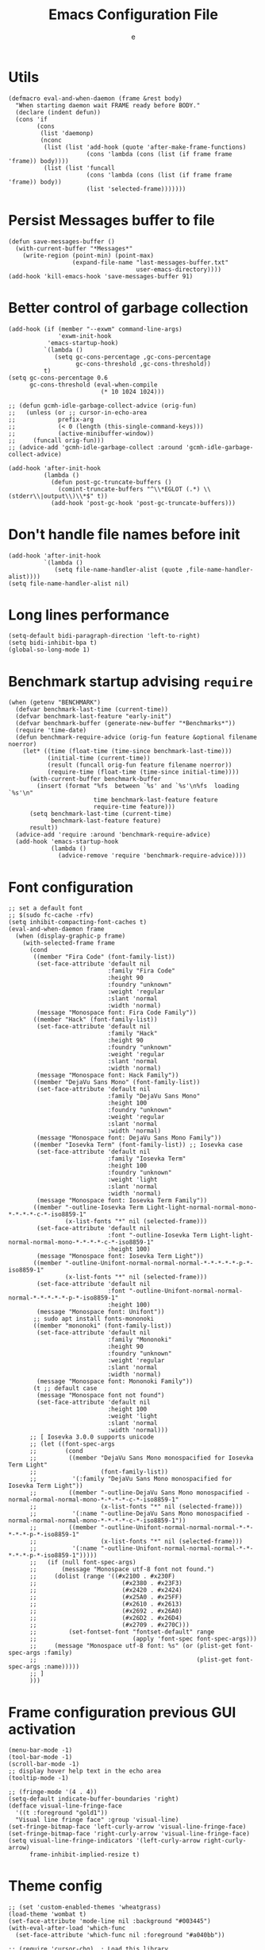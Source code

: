 #+TITLE:  Emacs Configuration File
#+AUTHOR: e
#+EMAIL:  no-reply@
#+PROPERTY:  header-args:elisp   :results silent
#+PROPERTY:  header-args:elisp+  :tangle ~/.emacs.d/early-init.el
#+PROPERTY:  header-args:elisp+  :eval no-export
# Save to tangle file: C-c C-v C-t

* Utils

#+begin_src elisp
(defmacro eval-and-when-daemon (frame &rest body)
  "When starting daemon wait FRAME ready before BODY."
  (declare (indent defun))
  (cons 'if
        (cons
         (list 'daemonp)
         (nconc
          (list (list 'add-hook (quote 'after-make-frame-functions)
                      (cons 'lambda (cons (list (if frame frame 'frame)) body))))
          (list (list 'funcall
                      (cons 'lambda (cons (list (if frame frame 'frame)) body))
                      (list 'selected-frame)))))))
#+end_src

* Persist *Messages* buffer to file

#+begin_src elisp
(defun save-messages-buffer ()
  (with-current-buffer "*Messages*"
    (write-region (point-min) (point-max)
                  (expand-file-name "last-messages-buffer.txt"
                                    user-emacs-directory))))
(add-hook 'kill-emacs-hook 'save-messages-buffer 91)
#+end_src

* Better control of garbage collection

#+begin_src elisp
(add-hook (if (member "--exwm" command-line-args)
              'exwm-init-hook
           'emacs-startup-hook)
          `(lambda ()
             (setq gc-cons-percentage ,gc-cons-percentage
                   gc-cons-threshold ,gc-cons-threshold))
          t)
(setq gc-cons-percentage 0.6
      gc-cons-threshold (eval-when-compile
                          (* 10 1024 1024)))

;; (defun gcmh-idle-garbage-collect-advice (orig-fun)
;;   (unless (or ;; cursor-in-echo-area
;;            prefix-arg
;;            (< 0 (length (this-single-command-keys)))
;;            (active-minibuffer-window))
;;     (funcall orig-fun)))
;; (advice-add 'gcmh-idle-garbage-collect :around 'gcmh-idle-garbage-collect-advice)

(add-hook 'after-init-hook
          (lambda ()
            (defun post-gc-truncate-buffers ()
              (comint-truncate-buffers "^\\*EGLOT (.*) \\(stderr\\|output\\)\\*$" t))
            (add-hook 'post-gc-hook 'post-gc-truncate-buffers)))
#+end_src

* Don't handle file names before init

#+begin_src elisp
(add-hook 'after-init-hook
          `(lambda ()
             (setq file-name-handler-alist (quote ,file-name-handler-alist))))
(setq file-name-handler-alist nil)
#+end_src

* Long lines performance

#+begin_src elisp
(setq-default bidi-paragraph-direction 'left-to-right)
(setq bidi-inhibit-bpa t)
(global-so-long-mode 1)
#+end_src

* Benchmark startup advising ~require~

#+begin_src elisp
(when (getenv "BENCHMARK")
  (defvar benchmark-last-time (current-time))
  (defvar benchmark-last-feature "early-init")
  (defvar benchmark-buffer (generate-new-buffer "*Benchmarks*"))
  (require 'time-date)
  (defun benchmark-require-advice (orig-fun feature &optional filename noerror)
    (let* ((time (float-time (time-since benchmark-last-time)))
           (initial-time (current-time))
           (result (funcall orig-fun feature filename noerror))
           (require-time (float-time (time-since initial-time))))
      (with-current-buffer benchmark-buffer
        (insert (format "%fs  between `%s' and `%s'\n%fs  loading `%s'\n"
                        time benchmark-last-feature feature
                        require-time feature)))
      (setq benchmark-last-time (current-time)
            benchmark-last-feature feature)
      result))
  (advice-add 'require :around 'benchmark-require-advice)
  (add-hook 'emacs-startup-hook
            (lambda ()
              (advice-remove 'require 'benchmark-require-advice))))
#+end_src

* Font configuration

#+begin_src elisp
;; set a default font
;; $(sudo fc-cache -rfv)
(setq inhibit-compacting-font-caches t)
(eval-and-when-daemon frame
  (when (display-graphic-p frame)
    (with-selected-frame frame
      (cond
       ((member "Fira Code" (font-family-list))
        (set-face-attribute 'default nil
                            :family "Fira Code"
                            :height 90
                            :foundry "unknown"
                            :weight 'regular
                            :slant 'normal
                            :width 'normal)
        (message "Monospace font: Fira Code Family"))
       ((member "Hack" (font-family-list))
        (set-face-attribute 'default nil
                            :family "Hack"
                            :height 90
                            :foundry "unknown"
                            :weight 'regular
                            :slant 'normal
                            :width 'normal)
        (message "Monospace font: Hack Family"))
       ((member "DejaVu Sans Mono" (font-family-list))
        (set-face-attribute 'default nil
                            :family "DejaVu Sans Mono"
                            :height 100
                            :foundry "unknown"
                            :weight 'regular
                            :slant 'normal
                            :width 'normal)
        (message "Monospace font: DejaVu Sans Mono Family"))
       ((member "Iosevka Term" (font-family-list)) ;; Iosevka case
        (set-face-attribute 'default nil
                            :family "Iosevka Term"
                            :height 100
                            :foundry "unknown"
                            :weight 'light
                            :slant 'normal
                            :width 'normal)
        (message "Monospace font: Iosevka Term Family"))
       ((member "-outline-Iosevka Term Light-light-normal-normal-mono-*-*-*-*-c-*-iso8859-1"
                (x-list-fonts "*" nil (selected-frame)))
        (set-face-attribute 'default nil
                            :font "-outline-Iosevka Term Light-light-normal-normal-mono-*-*-*-*-c-*-iso8859-1"
                            :height 100)
        (message "Monospace font: Iosevka Term Light"))
       ((member "-outline-Unifont-normal-normal-normal-*-*-*-*-*-p-*-iso8859-1"
                (x-list-fonts "*" nil (selected-frame)))
        (set-face-attribute 'default nil
                            :font "-outline-Unifont-normal-normal-normal-*-*-*-*-*-p-*-iso8859-1"
                            :height 100)
        (message "Monospace font: Unifont"))
       ;; sudo apt install fonts-mononoki
       ((member "mononoki" (font-family-list))
        (set-face-attribute 'default nil
                            :family "Mononoki"
                            :height 90
                            :foundry "unknown"
                            :weight 'regular
                            :slant 'normal
                            :width 'normal)
        (message "Monospace font: Mononoki Family"))
       (t ;; default case
        (message "Monospace font not found")
        (set-face-attribute 'default nil
                            :height 100
                            :weight 'light
                            :slant 'normal
                            :width 'normal)))
      ;; [ Iosevka 3.0.0 supports unicode
      ;; (let ((font-spec-args
      ;;        (cond
      ;;         ((member "DejaVu Sans Mono monospacified for Iosevka Term Light"
      ;;                  (font-family-list))
      ;;          '(:family "DejaVu Sans Mono monospacified for Iosevka Term Light"))
      ;;         ((member "-outline-DejaVu Sans Mono monospacified -normal-normal-normal-mono-*-*-*-*-c-*-iso8859-1"
      ;;                  (x-list-fonts "*" nil (selected-frame)))
      ;;          '(:name "-outline-DejaVu Sans Mono monospacified -normal-normal-normal-mono-*-*-*-*-c-*-iso8859-1"))
      ;;         ((member "-outline-Unifont-normal-normal-normal-*-*-*-*-*-p-*-iso8859-1"
      ;;                  (x-list-fonts "*" nil (selected-frame)))
      ;;          '(:name "-outline-Unifont-normal-normal-normal-*-*-*-*-*-p-*-iso8859-1")))))
      ;;   (if (null font-spec-args)
      ;;       (message "Monospace utf-8 font not found.")
      ;;     (dolist (range '((#x2100 . #x230F)
      ;;                        (#x2380 . #x23F3)
      ;;                        (#x2420 . #x2424)
      ;;                        (#x25A0 . #x25FF)
      ;;                        (#x2610 . #x2613)
      ;;                        (#x2692 . #x26A0)
      ;;                        (#x26D2 . #x26D4)
      ;;                        (#x2709 . #x270C)))
      ;;         (set-fontset-font "fontset-default" range
      ;;                           (apply 'font-spec font-spec-args)))
      ;;     (message "Monospace utf-8 font: %s" (or (plist-get font-spec-args :family)
      ;;                                             (plist-get font-spec-args :name)))))
      ;; ]
      )))
#+end_src

* Frame configuration previous GUI activation

#+begin_src elisp
(menu-bar-mode -1)
(tool-bar-mode -1)
(scroll-bar-mode -1)
;; display hover help text in the echo area
(tooltip-mode -1)

;; (fringe-mode '(4 . 4))
(setq-default indicate-buffer-boundaries 'right)
(defface visual-line-fringe-face
  '((t :foreground "gold1"))
  "Visual line fringe face" :group 'visual-line)
(set-fringe-bitmap-face 'left-curly-arrow 'visual-line-fringe-face)
(set-fringe-bitmap-face 'right-curly-arrow 'visual-line-fringe-face)
(setq visual-line-fringe-indicators '(left-curly-arrow right-curly-arrow)
      frame-inhibit-implied-resize t)
#+end_src

* Theme config

#+begin_src elisp
;; (set 'custom-enabled-themes 'wheatgrass)
(load-theme 'wombat t)
(set-face-attribute 'mode-line nil :background "#003445")
(with-eval-after-load 'which-func
  (set-face-attribute 'which-func nil :foreground "#a040bb"))

;; (require 'cursor-chg)  ; Load this library
;; (change-cursor-mode 1) ; On for overwrite/read-only/input mode
;; (toggle-cursor-type-when-idle 1) ; On when idle
;; (setq curchg-idle-cursor-type 'hbar
;;       curchg-default-cursor-type 'bar
;;       curchg-overwrite/read-only-cursor-type 'box)
(add-to-list 'default-frame-alist '(cursor-color . "red"))
;; [ Cycle themes
(require 'ring)
(defvar theme-ring nil)
(let ((themes '(whiteboard adwaita misterioso wombat)))
  (setq theme-ring (make-ring (length themes)))
  (dolist (elem themes) (ring-insert theme-ring elem)))

(defun cycle-themes ()
  "Cycle themes in ring."
  (interactive)
  (let ((theme (ring-ref theme-ring -1)))
    (ring-insert theme-ring theme)
    (load-theme theme)
    (message "%s theme loaded" theme)))
;; ]

;; [ transparency
(defun toggle-transparency ()
   (interactive)
   (let ((alpha (frame-parameter nil 'alpha)))
     (set-frame-parameter
      nil 'alpha
      (if (eql (cond ((numberp alpha) alpha)
                     ((numberp (cdr alpha)) (cdr alpha))
                     ;; Also handle undocumented (<active> <inactive>) form.
                     ((numberp (cadr alpha)) (cadr alpha)))
               100)
          '(90 . 75) '(100 . 100)))))
(add-to-list 'default-frame-alist '(alpha . (90 . 75)))
;; (set-frame-parameter (selected-frame) 'alpha '(90 . 75))
;; ]

(global-set-key (kbd "M-s 6 t") #'cycle-themes)
(global-set-key (kbd "M-s 7 t") #'toggle-transparency)
#+end_src

* Package management

Call ~package-quickstart-refresh~ every time ~package-load-list~ is
modified.

#+begin_src elisp
(require 'package)

(setq package-enable-at-startup nil
      ;; call `package-quickstart-refresh' every time `package-load-list'
      ;; is modified
      package-quickstart t)

;; [ <repos> configure repositories
;; (add-to-list 'package-archives '("ELPA" . "http://tromey.com/elpa/"))
;; (add-to-list 'package-archives '("org" . "http://orgmode.org/elpa/"))

(let* ((protocol (if (and (memq system-type '(windows-nt ms-dos))
                          (not (gnutls-available-p)))
                     "http"
                   "https"))
       (repos '(("org"          . "://orgmode.org/elpa/")
                ("melpa"        . "://melpa.org/packages/")
                ("melpa-stable" . "://stable.melpa.org/packages/")
                ;; package name conflict: `project'
                ;; ("marmalade"    . "://marmalade-repo.org/packages/")
                ("emacswiki"    . "://mirrors.tuna.tsinghua.edu.cn/elpa/emacswiki/"))))
  (mapc (lambda (p)
          (add-to-list
           'package-archives
           (cons (car p) (concat protocol (cdr p))) t))
        repos))

(package-initialize)
;; sort package list
(defun package--save-selected-packages-advice (orig-fun value)
  (funcall orig-fun (sort value 'string-lessp)))
(advice-add 'package--save-selected-packages :around #'package--save-selected-packages-advice)

(defun package-auto-install-remove ()
            ;; install packages in list
            (let ((list-of-boolean (mapcar #'package-installed-p package-selected-packages)))
              (if (cl-every #'identity list-of-boolean)
                  (message "Nothing to install")
                (progn
                  (package-refresh-contents)
                  (let ((list-of-uninstalled '()))
                    (cl-mapc #'(lambda (a b)
                                 (unless a
                                   (set 'list-of-uninstalled (cons b list-of-uninstalled))))
                             list-of-boolean package-selected-packages)
                    (mapc #'package-install list-of-uninstalled)))))
            ;; uninstall packages not in list
            ;;(mapc #'package-delete (set-difference package-activated-list package-selected-packages))
            (package-autoremove))

(add-hook (if (member "--exwm" command-line-args)
              'exwm-init-hook
            'emacs-startup-hook)
          'package-auto-install-remove)

(defun package-emacswiki-update ()
  (interactive)
  ;; bookmark+
  (url-copy-file "https://www.emacswiki.org/emacs/download/bookmark%2b.el"
                 "~/.emacs.d/el/packages/bookmark+/bookmark+.el" t)
  (url-copy-file "https://www.emacswiki.org/emacs/download/bookmark%2b-mac.el"
                 "~/.emacs.d/el/packages/bookmark+/bookmark+-mac.el" t)
  (url-copy-file "https://www.emacswiki.org/emacs/download/bookmark%2b-bmu.el"
                 "~/.emacs.d/el/packages/bookmark+/bookmark+-bmu.el" t)
  (url-copy-file "https://www.emacswiki.org/emacs/download/bookmark%2b-1.el"
                 "~/.emacs.d/el/packages/bookmark+/bookmark+-1.el" t)
  (url-copy-file "https://www.emacswiki.org/emacs/download/bookmark%2b-key.el"
                 "~/.emacs.d/el/packages/bookmark+/bookmark+-key.el" t)
  (url-copy-file "https://www.emacswiki.org/emacs/download/bookmark%2b-lit.el"
                 "~/.emacs.d/el/packages/bookmark+/bookmark+-lit.el" t)
  (url-copy-file "https://www.emacswiki.org/emacs/download/bookmark%2b-doc.el"
                 "~/.emacs.d/el/packages/bookmark+/bookmark+-doc.el" t)
  (url-copy-file "https://www.emacswiki.org/emacs/download/bookmark%2b-chg.el"
                 "~/.emacs.d/el/packages/bookmark+/bookmark+-chg.el" t)
  (byte-recompile-directory "~/.emacs.d/el/packages/bookmark+" 0 t)
  ;; thingatpt+
  (url-copy-file "https://www.emacswiki.org/emacs/download/thingatpt%2b.el"
                 "~/.emacs.d/el/packages/thingatpt+/thingatpt+.el" t)
  (byte-recompile-directory "~/.emacs.d/el/packages/thingatpt+" 0 t))
#+end_src

* Initial configurations

#+begin_src elisp
(setq initial-buffer-choice nil
      inhibit-startup-screen t
      initial-major-mode 'fundamental-mode
      visible-bell t
      history-delete-duplicates t
      debugger-bury-or-kill nil
      ;; avoids warnings
      ad-redefinition-action 'accept)
#+end_src